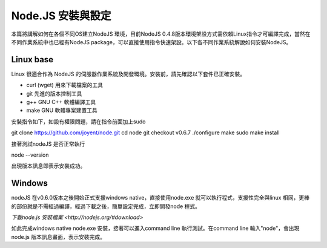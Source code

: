 ******************
Node.JS 安裝與設定
******************

本篇將講解如何在各個不同OS建立NodeJS 環境，目前NodeJS 0.4.8版本環境架設方式需依賴Linux指令才可編譯完成，當然在不同作業系統中也已經有NodeJS package，可以直接使用指令快速架設。以下各不同作業系統解說如何安裝NodeJS。

Linux base
==========

Linux 很適合作為 NodeJS 的伺服器作業系統及開發環境。安裝前，請先確認以下套件已正確安裝。

* curl (wget) 用來下載檔案的工具
* git 先進的版本控制工具
* g++ GNU C++ 軟體編譯工具
* make GNU 軟體專案建置工具

安裝指令如下，如設有權限問題，請在指令前面加上sudo 

.. code-block:: javascript
git clone https://github.com/joyent/node.git
cd node
git checkout v0.6.7
./configure
make
sudo make install


接著測試nodeJS 是否正常執行

.. code-block:: javascript
node --version

出現版本訊息即表示安裝成功。


Windows
=======

nodeJS 在v0.6.0版本之後開始正式支援windows native，直接使用node.exe 就可以執行程式，支援性完全與linux 相同，更棒的部份就是不需經過編譯，經過下載之後，簡單設定完成，立即開發node 程式。

`下載node.js 安裝檔案 <http://nodejs.org/#download>`

如此完成windows native node.exe 安裝，接著可以進入command line 執行測試。在command line 輸入"node"，會出現node.js 版本訊息畫面，表示安裝完成。
